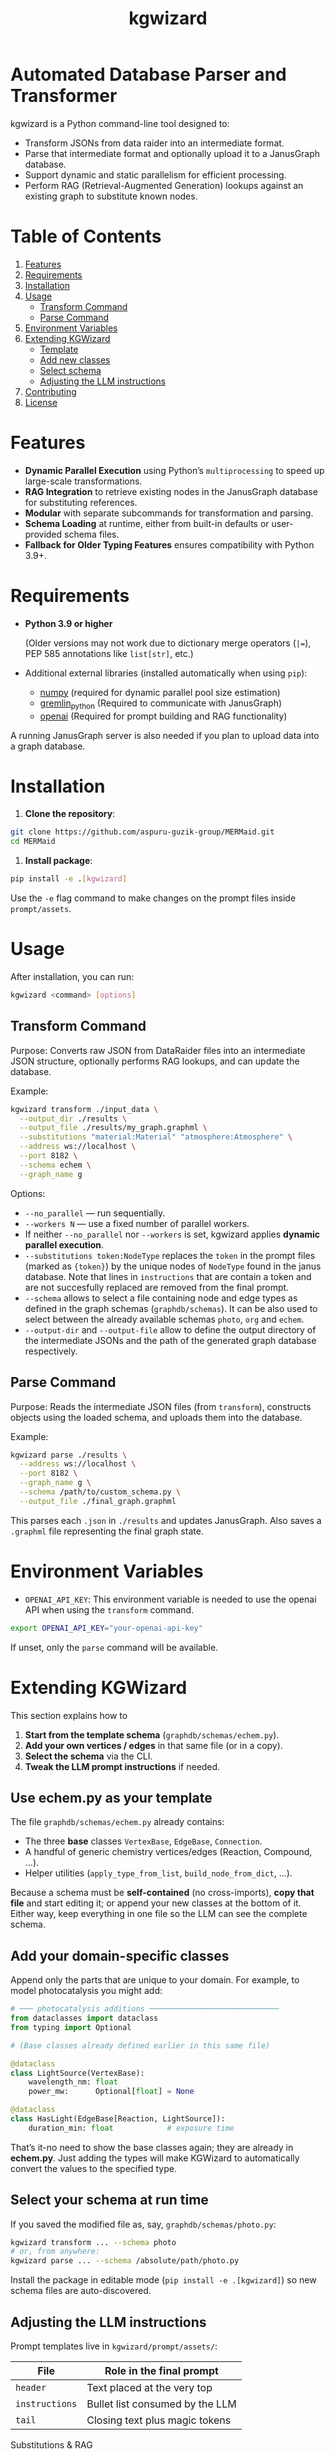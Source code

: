 #+TITLE: kgwizard
#+STARTUP: showall

* Automated Database Parser and Transformer

kgwizard is a Python command-line tool designed to:
- Transform JSONs from data raider into an intermediate format.
- Parse that intermediate format and optionally upload it to a JanusGraph database.
- Support dynamic and static parallelism for efficient processing.
- Perform RAG (Retrieval-Augmented Generation) lookups against an existing graph to substitute known nodes.

* Table of Contents
1. [[#features][Features]]
2. [[#requirements][Requirements]]
3. [[#installation][Installation]]
4. [[#usage][Usage]]
   - [[#transform-command][Transform Command]]
   - [[#parse-command][Parse Command]]
5. [[#environment-variables][Environment Variables]]
6. [[#extending][Extending KGWizard]]
   - [[#template][Template]]
   - [[#new-classes][Add new classes]]
   - [[#schema-use][Select schema]]
   - [[#prompt-edit][Adjusting the LLM instructions]]
7. [[#contributing][Contributing]]
8. [[#license][License]]

* Features
:PROPERTIES:
:CUSTOM_ID: features
:END:

- *Dynamic Parallel Execution* using Python’s ~multiprocessing~ to speed up large-scale transformations.
- *RAG Integration* to retrieve existing nodes in the JanusGraph database for substituting references.
- *Modular* with separate subcommands for transformation and parsing.
- *Schema Loading* at runtime, either from built-in defaults or user-provided schema files.
- *Fallback for Older Typing Features* ensures compatibility with Python 3.9+.

* Requirements
:PROPERTIES:
:CUSTOM_ID: requirements
:END:

- *Python 3.9 or higher*

  (Older versions may not work due to dictionary merge operators (~|=~), PEP 585 annotations like ~list[str]~, etc.)

- Additional external libraries (installed automatically when using ~pip~):
  - [[https://pypi.org/project/numpy/][numpy]] (required for dynamic parallel pool size estimation)
  - [[https://pypi.org/project/gremlinpython/][gremlin_python]] (Required to communicate with JanusGraph)
  - [[https://pypi.org/project/openai/][openai]] (Required for prompt building and RAG functionality)

A running JanusGraph server is also needed if you plan to upload data into a graph database.

* Installation
:PROPERTIES:
:CUSTOM_ID: installation
:END:

1. *Clone the repository*:
#+begin_src bash
  git clone https://github.com/aspuru-guzik-group/MERMaid.git
  cd MERMaid
#+end_src

2. *Install package*:
#+begin_src bash
  pip install -e .[kgwizard]
#+end_src

Use the ~-e~ flag command to make changes on the prompt files inside ~prompt/assets~.

* Usage
:PROPERTIES:
:CUSTOM_ID: usage
:END:

After installation, you can run:
#+begin_src bash
  kgwizard <command> [options]
#+end_src

** Transform Command
:PROPERTIES:
:CUSTOM_ID: transform-command
:END:

Purpose: Converts raw JSON from DataRaider files into an intermediate JSON structure, optionally performs RAG lookups, and can update the database.

Example:
#+begin_src bash
  kgwizard transform ./input_data \
    --output_dir ./results \
    --output_file ./results/my_graph.graphml \
    --substitutions "material:Material" "atmosphere:Atmosphere" \
    --address ws://localhost \
    --port 8182 \
    --schema echem \
    --graph_name g
#+end_src

Options:
- ~--no_parallel~ — run sequentially.
- ~--workers N~ — use a fixed number of parallel workers.
- If neither ~--no_parallel~ nor ~--workers~ is set, kgwizard applies *dynamic parallel execution*.
- ~--substitutions token:NodeType~ replaces the ~token~ in the prompt files (marked as ~{token}~)  by the unique nodes of ~NodeType~ found in the janus database. Note that lines in ~instructions~ that are contain a token and are not succesfully replaced are removed from the final prompt.
- ~--schema~ allows to select a file containing node and edge types as defined in the graph schemas (~graphdb/schemas~). It can be also used to select between the already available schemas ~photo~, ~org~ and ~echem~.
- ~--output-dir~ and ~--output-file~ allow to define the output directory of the intermediate JSONs and the path of the generated graph database respectively.

** Parse Command
:PROPERTIES:
:CUSTOM_ID: parse-command
:END:

Purpose: Reads the intermediate JSON files (from ~transform~), constructs objects using the loaded schema, and uploads them into the database.

Example:
#+begin_src bash
  kgwizard parse ./results \
    --address ws://localhost \
    --port 8182 \
    --graph_name g \
    --schema /path/to/custom_schema.py \
    --output_file ./final_graph.graphml
#+end_src

This parses each ~.json~ in ~./results~ and updates JanusGraph. Also saves a ~.graphml~ file representing the final graph state.

* Environment Variables
:PROPERTIES:
:CUSTOM_ID: environment-variables
:END:

- ~OPENAI_API_KEY~: This environment variable is needed to use the openai API when using the ~transform~ command.

#+begin_src bash
  export OPENAI_API_KEY="your-openai-api-key"
#+end_src

If unset, only the ~parse~ command will be available.

* Extending KGWizard
:PROPERTIES:
:CUSTOM_ID: extending
:END:

This section explains how to

1. *Start from the template schema* (~graphdb/schemas/echem.py~).
2. *Add your own vertices / edges* in that same file (or in a copy).
3. *Select the schema* via the CLI.
4. *Tweak the LLM prompt instructions* if needed.

** Use *echem.py* as your template
:PROPERTIES:
:CUSTOM_ID: template
:END:

The file =graphdb/schemas/echem.py= already contains:

- The three *base* classes ~VertexBase~, ~EdgeBase~, ~Connection~.
- A handful of generic chemistry vertices/edges (Reaction, Compound, ...).
- Helper utilities (~apply_type_from_list~, ~build_node_from_dict~, ...).

Because a schema must be *self-contained* (no cross-imports), *copy that file* and start editing it; or append your new classes at the bottom of it.
Either way, keep everything in one file so the LLM can see the complete schema.

** Add your domain-specific classes
:PROPERTIES:
:CUSTOM_ID: new-classes
:END:

Append only the parts that are unique to your domain.  
For example, to model photocatalysis you might add:

#+begin_src python
# ─── photocatalysis additions ─────────────────────────────
from dataclasses import dataclass
from typing import Optional

# (Base classes already defined earlier in this same file)

@dataclass
class LightSource(VertexBase):
    wavelength_nm: float
    power_mw:      Optional[float] = None

@dataclass
class HasLight(EdgeBase[Reaction, LightSource]):
    duration_min: float            # exposure time
#+end_src

That’s it-no need to show the base classes again; they are already in *echem.py*. Just adding the types will make KGWizard to automatically convert the values to the specified type.

** Select your schema at run time
:PROPERTIES:
:CUSTOM_ID: schema-use
:END:

If you saved the modified file as, say, =graphdb/schemas/photo.py=:

#+begin_src bash
kgwizard transform ... --schema photo
# or, from anywhere:
kgwizard parse ... --schema /absolute/path/photo.py
#+end_src

Install the package in editable mode (~pip install -e .[kgwizard]~) so new schema files are auto-discovered.

** Adjusting the LLM instructions
:PROPERTIES:
:CUSTOM_ID: prompt-edit
:END:

Prompt templates live in =kgwizard/prompt/assets/=:

| File           | Role in the final prompt |
|----------------+--------------------------|
| =header=       | Text placed at the very top |
| =instructions= | Bullet list consumed by the LLM |
| =tail=         | Closing text plus magic tokens |

Substitutions & RAG
- Add ~--substitutions "token:VertexLabel"~ at the CLI. This *enables Retrieval-Augmented Generation (RAG)*: kgwizard queries the connected JanusGraph for *unique* vertex names of *VertexLabel* and replaces ~{token}~ with the *comma-separated list* it finds.
- If a token is *not listed* in ~--substitutions~, or the query returns *no vertices*, every line in =instructions= still containing that token is *deleted* before the prompt is sent. This keeps the prompt compact and avoids confusing the model.

Prompt assembly
1. *Header* text.  
2. *Instructions* (after the token-replacement / pruning step).  
3. *Tail* text.  

These three pieces are concatenated—blank line between each—to form the final system prompt delivered to the LLM.

Magic tokens in the tail
- ~{json}~  ⟶ replaced by the full input JSON block.  
- ~{code}~  ⟶ replaced by the *entire* active schema file.

The helper in =kgwizard/prompt/builder.py= performs these replacements automatically, so you never need to paste the JSON or schema yourself.

* Contributing
:PROPERTIES:
:CUSTOM_ID: contributing
:END:

1. *Fork or clone* the repository.
2. *Create a new branch* for your feature or fix.
3. *Submit a pull request* after you test and finalize your changes.

Contributions are welcomed for:
- Adding new schemas or database adapters.
- Improving performance or parallelism.
- Enhancing RAG logic.
- Adding additional LLMs connectors.
